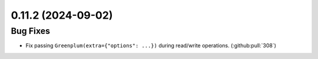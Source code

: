 0.11.2 (2024-09-02)
===================

Bug Fixes
---------

- Fix passing ``Greenplum(extra={"options": ...})`` during read/write operations. (:github:pull:`308`)
